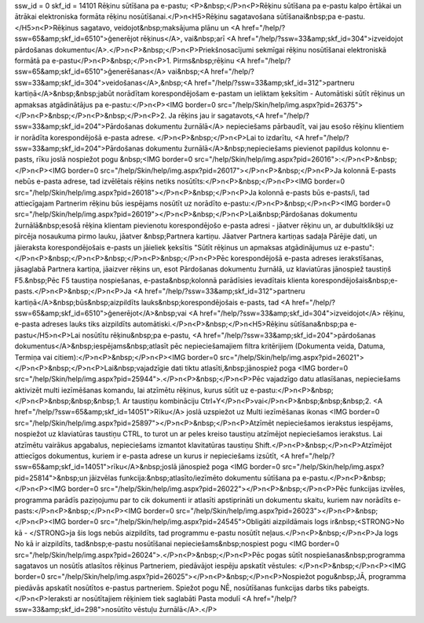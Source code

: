 ssw_id = 0skf_id = 14101Rēķinu sūtīšana pa e-pastu;<P>&nbsp;</P>\n<P>Rēķinu sūtīšana pa e-pastu kalpo ērtākai un ātrākai elektroniska formāta rēķinu nosūtīšanai.</P>\n<H5>Rēķinu sagatavošana sūtīšanai&nbsp;pa e-pastu.</H5>\n<P>Rēķinus sagatavo, veidojot&nbsp;maksājuma plānu un <A href="/help/?ssw=65&amp;skf_id=6510">ģenerējot rēķinus</A>, vai&nbsp;arī <A href="/help/?ssw=33&amp;skf_id=304">izveidojot pārdošanas dokumentu</A>.</P>\n<P>&nbsp;</P>\n<P>Priekšnosacījumi sekmīgai rēķinu nosūtīšanai elektroniskā formātā pa e-pastu</P>\n<P>&nbsp;</P>\n<P>1. Pirms&nbsp;rēķinu <A href="/help/?ssw=65&amp;skf_id=6510">ģenerēšanas</A> vai&nbsp;<A href="/help/?ssw=33&amp;skf_id=304">veidošanas</A>,&nbsp;<A href="/help/?ssw=33&amp;skf_id=312">partneru kartiņā</A>&nbsp;&nbsp;jabūt norādītam korespondējošam e-pastam un ieliktam ķeksītim - Automātiski sūtīt rēķinus un apmaksas atgādinātājus pa e-pastu:</P>\n<P><IMG border=0 src="/help/Skin/help/img.aspx?pid=26375"></P>\n<P>&nbsp;</P>\n<P>&nbsp;</P>\n<P>2. Ja rēķins jau ir sagatavots,<A href="/help/?ssw=33&amp;skf_id=204">Pārdošanas dokumentu žurnālā</A> nepieciešams pārbaudīt, vai jau esošo rēķinu klientiem ir norādīta korespondējošā e-pasta adrese. </P>\n<P>&nbsp;</P>\n<P>Lai to izdarītu, <A href="/help/?ssw=33&amp;skf_id=204">Pārdošanas dokumentu žurnālā</A>&nbsp;nepieciešams pievienot papildus kolonnu e-pasts, rīku joslā nospiežot pogu &nbsp;<IMG border=0 src="/help/Skin/help/img.aspx?pid=26016">:</P>\n<P>&nbsp;</P>\n<P><IMG border=0 src="/help/Skin/help/img.aspx?pid=26017"></P>\n<P>&nbsp;</P>\n<P>Ja kolonnā E-pasts nebūs e-pasta adrese, tad izvēlētais rēķins netiks nosūtīts:</P>\n<P>&nbsp;</P>\n<P><IMG border=0 src="/help/Skin/help/img.aspx?pid=26018"></P>\n<P>&nbsp;</P>\n<P>Ja kolonnā e-pasts būs e-pasts/i, tad attiecīgajam Partnerim rēķinu būs iespējams nosūtīt uz norādīto e-pastu:</P>\n<P>&nbsp;</P>\n<P><IMG border=0 src="/help/Skin/help/img.aspx?pid=26019"></P>\n<P>&nbsp;</P>\n<P>Lai&nbsp;Pārdošanas dokumentu žurnālā&nbsp;esošā rēķina klientam pievienotu korespondējošo e-pasta adresi - jāatver rēķinu un, ar dubultklikšķi uz pircēja nosaukuma pirmo lauku, jāatver &nbsp;Partnera kartiņu. Jāatver Partnera kartiņas sadaļa Pārējie dati, un jāieraksta korespondējošais e-pasts un jāieliek ķeksītis "Sūtīt rēķinus un apmaksas atgādinājumus uz e-pastu":</P>\n<P>&nbsp;</P>\n<P>&nbsp;</P>\n<P>&nbsp;</P>\n<P>Pēc korespondējošā e-pasta adreses ierakstīšanas, jāsaglabā Partnera kartiņa, jāaizver rēķins un, esot Pārdošanas dokumentu žurnālā, uz klaviatūras jānospiež taustiņš F5.&nbsp;Pēc F5 taustiņa nospiešanas, e-pasta&nbsp;kolonnā parādīsies ievadītais klienta korespondējošais&nbsp;e-pasts.</P>\n<P>&nbsp;</P>\n<P>Ja <A href="/help/?ssw=33&amp;skf_id=312">partneru kartiņā</A>&nbsp;būs&nbsp;aizpildīts lauks&nbsp;korespondējošais e-pasts, tad <A href="/help/?ssw=65&amp;skf_id=6510">ģenerējot</A>&nbsp;vai <A href="/help/?ssw=33&amp;skf_id=304">izveidojot</A> rēķinu, e-pasta adreses lauks tiks aizpildīts automātiski.</P>\n<P>&nbsp;</P>\n<H5>Rēķinu sūtīšana&nbsp;pa e-pastu</H5>\n<P>Lai nosūtītu rēķinu&nbsp;pa e-pastu, <A href="/help/?ssw=33&amp;skf_id=204">pārdošanas dokumentus</A>&nbsp;iespējams&nbsp;atlasīt pēc nepieciešamajiem filtra kritērijiem (Dokumenta veida, Datuma, Termiņa vai citiem):</P>\n<P>&nbsp;</P>\n<P><IMG border=0 src="/help/Skin/help/img.aspx?pid=26021"></P>\n<P>&nbsp;</P>\n<P>Lai&nbsp;vajadzīgie dati tiktu atlasīti,&nbsp;jānospiež poga <IMG border=0 src="/help/Skin/help/img.aspx?pid=25944">.</P>\n<P>&nbsp;</P>\n<P>Pēc vajadzīgo datu atlasīšanas, nepieciešams aktivizēt multi iezīmēšanas komandu, lai atzīmētu rēķinus, kurus sūtīt uz e-pastu:</P>\n<P>&nbsp;</P>\n<P>&nbsp;&nbsp;&nbsp;1. Ar taustiņu kombināciju Ctrl+Y</P>\n<P>vai</P>\n<P>&nbsp;&nbsp;&nbsp;2. <A href="/help/?ssw=65&amp;skf_id=14051">Rīku</A> joslā uzspiežot uz Multi iezīmēšanas ikonas <IMG border=0 src="/help/Skin/help/img.aspx?pid=25897"></P>\n<P>&nbsp;</P>\n<P>Atzīmēt nepieciešamos ierakstus iespējams, nospiežot uz klaviatūras taustiņu CTRL, to turot un ar peles kreiso taustiņu atzīmējot nepieciešamos ierakstus. Lai atzīmētu vairākus apgabalus, nepieciešams izmantot klavitatūras taustiņu Shift.</P>\n<P>&nbsp;</P>\n<P>Atzīmējot attiecīgos dokumentus, kuriem ir e-pasta adrese un kurus ir nepieciešams izsūtīt, <A href="/help/?ssw=65&amp;skf_id=14051">rīku</A>&nbsp;joslā jānospiež poga <IMG border=0 src="/help/Skin/help/img.aspx?pid=25814">&nbsp;un jāizvēlas funkcija:&nbsp;atlasīto/iezīmēto dokumentu sūtīšana pa e-pastu.</P>\n<P>&nbsp;</P>\n<P><IMG border=0 src="/help/Skin/help/img.aspx?pid=26022"></P>\n<P>&nbsp;</P>\n<P>Pēc funkcijas izvēles, programma parādīs paziņojumu par to cik dokumenti ir atlasīti apstiprināti un dokumentu skaitu, kuriem nav norādīts e-pasts:</P>\n<P>&nbsp;</P>\n<P><IMG border=0 src="/help/Skin/help/img.aspx?pid=26023"></P>\n<P>&nbsp;</P>\n<P><IMG border=0 src="/help/Skin/help/img.aspx?pid=24545">Obligāti aizpildāmais logs ir&nbsp;<STRONG>No kā - </STRONG>ja šis logs nebūs aizpildīts, tad programmu e-pastu nosūtīt neļaus.</P>\n<P>&nbsp;</P>\n<P>Ja logs No kā ir aizpildīts, tad&nbsp;e-pastu nosūtīšanai nepieciešams&nbsp;nospiest pogu <IMG border=0 src="/help/Skin/help/img.aspx?pid=26024">.</P>\n<P>&nbsp;</P>\n<P>Pēc pogas sūtīt nospiešanas&nbsp;programma sagatavos un nosūtīs atlasītos rēķinus Partneriem, piedāvājot iespēju apskatīt vēstules: </P>\n<P>&nbsp;</P>\n<P><IMG border=0 src="/help/Skin/help/img.aspx?pid=26025"></P>\n<P>&nbsp;</P>\n<P>Nospiežot pogu&nbsp;JĀ, programma piedāvās apskatīt nosūtītos e-pastus partneriem. Spiežot pogu NĒ, nosūtīšanas funkcijas darbs tiks pabeigts.</P>\n<P>Ieraksti ar nosūtītajiem rēķiniem tiek saglabāti Pasta modulī <A href="/help/?ssw=33&amp;skf_id=298">nosūtīto vēstuļu žurnālā</A>.</P>